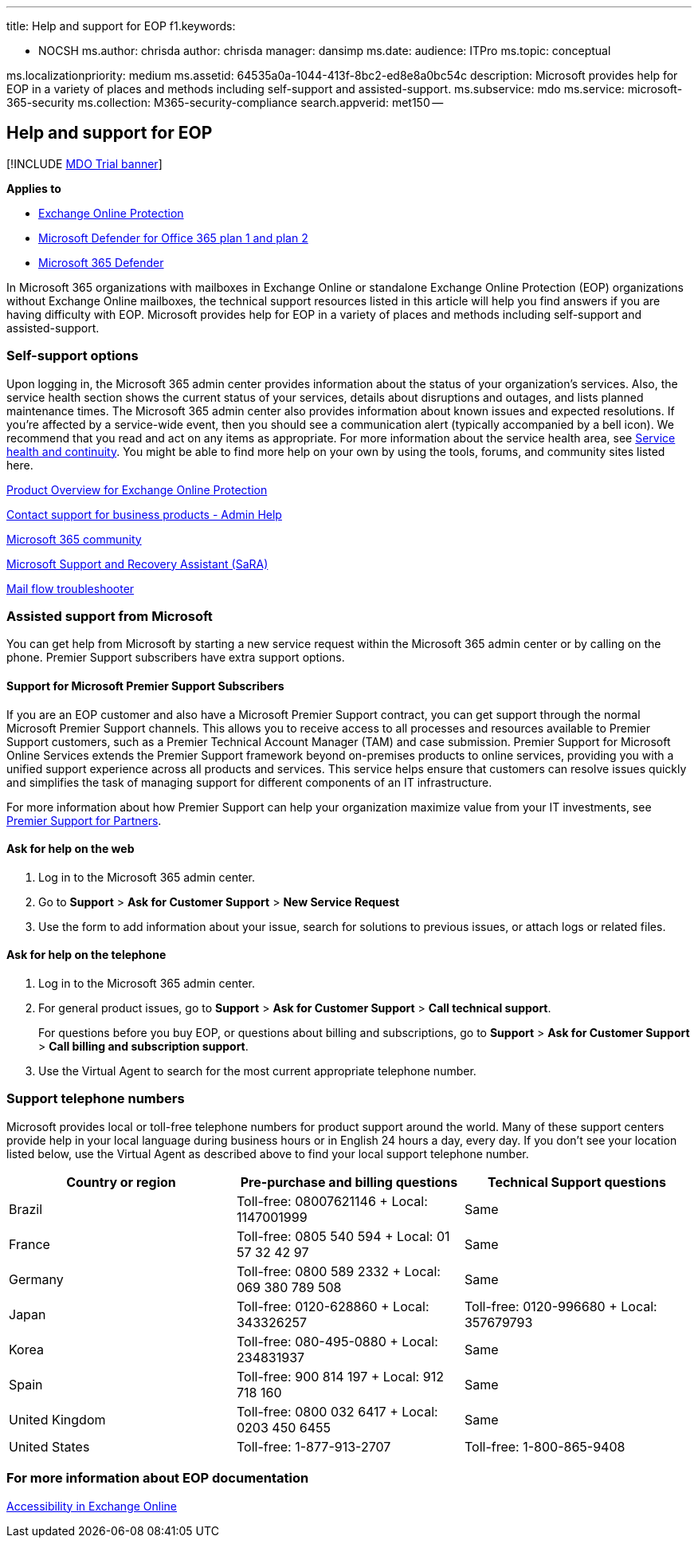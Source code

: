'''

title: Help and support for EOP f1.keywords:

* NOCSH ms.author: chrisda author: chrisda manager: dansimp ms.date:  audience: ITPro ms.topic: conceptual

ms.localizationpriority: medium ms.assetid: 64535a0a-1044-413f-8bc2-ed8e8a0bc54c description: Microsoft provides help for EOP in a variety of places and methods including self-support and assisted-support.
ms.subservice: mdo ms.service: microsoft-365-security ms.collection: M365-security-compliance search.appverid: met150 --

== Help and support for EOP

[!INCLUDE xref:../includes/mdo-trial-banner.adoc[MDO Trial banner]]

*Applies to*

* xref:exchange-online-protection-overview.adoc[Exchange Online Protection]
* xref:defender-for-office-365.adoc[Microsoft Defender for Office 365 plan 1 and plan 2]
* xref:../defender/microsoft-365-defender.adoc[Microsoft 365 Defender]

In Microsoft 365 organizations with mailboxes in Exchange Online or standalone Exchange Online Protection (EOP) organizations without Exchange Online mailboxes, the technical support resources listed in this article will help you find answers if you are having difficulty with EOP.
Microsoft provides help for EOP in a variety of places and methods including self-support and assisted-support.

=== Self-support options

Upon logging in, the Microsoft 365 admin center provides information about the status of your organization's services.
Also, the service health section shows the current status of your services, details about disruptions and outages, and lists planned maintenance times.
The Microsoft 365 admin center also provides information about known issues and expected resolutions.
If you're affected by a service-wide event, then you should see a communication alert (typically accompanied by a bell icon).
We recommend that you read and act on any items as appropriate.
For more information about the service health area, see link:/office365/servicedescriptions/office-365-platform-service-description/service-health-and-continuity[Service health and continuity].
You might be able to find more help on your own by using the tools, forums, and community sites listed here.

https://products.office.com/exchange/exchange-email-security-spam-protection[Product Overview for Exchange Online Protection]

xref:../../admin/get-help-support.adoc[Contact support for business products - Admin Help]

https://techcommunity.microsoft.com/t5/Office-365/ct-p/Office365[Microsoft 365 community]

https://support.microsoft.com/office/e90bb691-c2a7-4697-a94f-88836856c72f[Microsoft Support and Recovery Assistant (SaRA)]

https://aka.ms/FixEmail[Mail flow troubleshooter]

=== Assisted support from Microsoft

You can get help from Microsoft by starting a new service request within the Microsoft 365 admin center or by calling on the phone.
Premier Support subscribers have extra support options.

==== Support for Microsoft Premier Support Subscribers

If you are an EOP customer and also have a Microsoft Premier Support contract, you can get support through the normal Microsoft Premier Support channels.
This allows you to receive access to all processes and resources available to Premier Support customers, such as a Premier Technical Account Manager (TAM) and case submission.
Premier Support for Microsoft Online Services extends the Premier Support framework beyond on-premises products to online services, providing you with a unified support experience across all products and services.
This service helps ensure that customers can resolve issues quickly and simplifies the task of managing support for different components of an IT infrastructure.

For more information about how Premier Support can help your organization maximize value from your IT investments, see https://partner.microsoft.com/support/microsoft-services-premier-support[Premier Support for Partners].

==== Ask for help on the web

. Log in to the Microsoft 365 admin center.
. Go to *Support* > *Ask for Customer Support* > *New Service Request*
. Use the form to add information about your issue, search for solutions to previous issues, or attach logs or related files.

==== Ask for help on the telephone

. Log in to the Microsoft 365 admin center.
. For general product issues, go to *Support* > *Ask for Customer Support* > *Call technical support*.
+
For questions before you buy EOP, or questions about billing and subscriptions, go to *Support* > *Ask for Customer Support* > *Call billing and subscription support*.

. Use the Virtual Agent to search for the most current appropriate telephone number.

=== Support telephone numbers

Microsoft provides local or toll-free telephone numbers for product support around the world.
Many of these support centers provide help in your local language during business hours or in English 24 hours a day, every day.
If you don't see your location listed below, use the Virtual Agent as described above to find your local support telephone number.

|===
| Country or region | Pre-purchase and billing questions | Technical Support questions

| Brazil
| Toll-free: 08007621146 + Local: 1147001999
| Same

| France
| Toll-free: 0805 540 594 + Local: 01 57 32 42 97
| Same

| Germany
| Toll-free: 0800 589 2332 + Local: 069 380 789 508
| Same

| Japan
| Toll-free: 0120-628860 + Local: 343326257
| Toll-free: 0120-996680 + Local: 357679793

| Korea
| Toll-free: 080-495-0880 + Local: 234831937
| Same

| Spain
| Toll-free: 900 814 197 + Local: 912 718 160
| Same

| United Kingdom
| Toll-free: 0800 032 6417 + Local: 0203 450 6455
| Same

| United States
| Toll-free: 1-877-913-2707
| Toll-free: 1-800-865-9408
|===

=== For more information about EOP documentation

link:/Exchange/accessibility/accessibility[Accessibility in Exchange Online]
